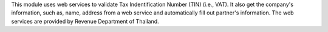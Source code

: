 This module uses web services to validate Tax Indentification Number (TIN) (i.e., VAT).
It also get the company's information, such as, name, address from a web service and automatically fill out partner's information.
The web services are provided by Revenue Department of Thailand.